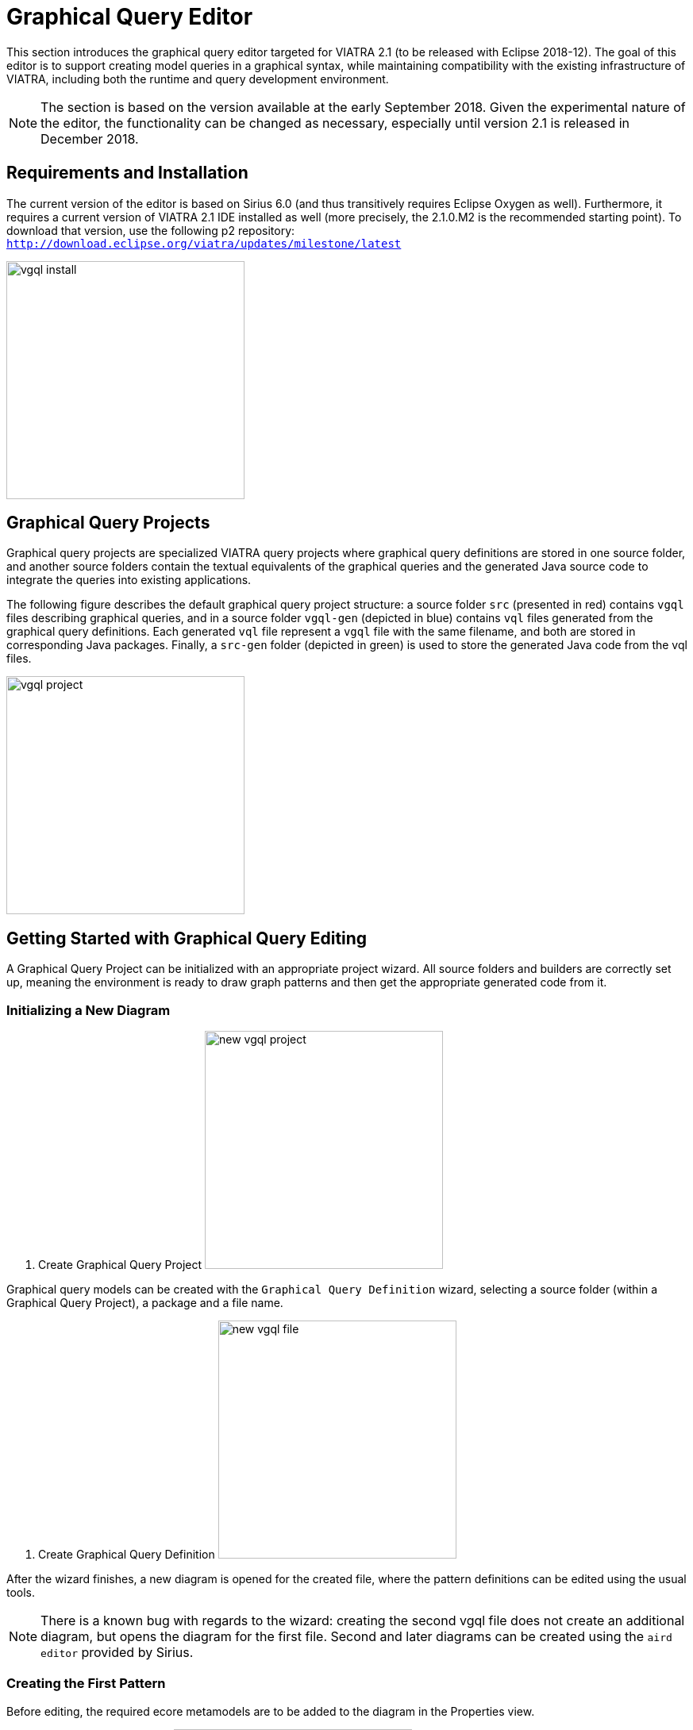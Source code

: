 ifdef::env-github,env-browser[:outfilesuffix: .adoc]
ifndef::rootdir[:rootdir: .]
ifndef::imagesdir[:imagesdir: {rootdir}/../images]
[[vgql-editor]]

= Graphical Query Editor

This section introduces the graphical query editor targeted for VIATRA 2.1 (to be released with Eclipse 2018-12). The goal of this editor is to support creating model queries in a graphical syntax, while maintaining compatibility with the existing infrastructure of VIATRA, including both the runtime and query development environment.

NOTE: The section is based on the version available at the early September 2018. Given the experimental nature of the editor, the functionality can be changed as necessary, especially until version 2.1 is released in December 2018.

== Requirements and Installation

The current version of the editor is based on Sirius 6.0 (and thus transitively requires Eclipse Oxygen as well). Furthermore, it requires a current version of VIATRA 2.1 IDE installed as well (more precisely, the 2.1.0.M2 is the recommended starting point). To download that version, use the following p2 repository: `http://download.eclipse.org/viatra/updates/milestone/latest`

image:tools/vgql_install.png[height=300]

== Graphical Query Projects

Graphical query projects are specialized VIATRA query projects where graphical query definitions are stored in one source folder, and another source folders contain the textual equivalents of the graphical queries and the generated Java source code to integrate the queries into existing applications.

The following figure describes the default graphical query project structure:  a source folder `src` (presented in red) contains `vgql` files describing graphical queries, and in a source folder `vgql-gen` (depicted in blue) contains `vql` files generated from the graphical query definitions. Each generated `vql` file represent a `vgql` file with the same filename, and both are stored in corresponding Java packages. Finally, a `src-gen` folder (depicted in green) is used to store the generated Java code from the vql files.

image:tools/vgql_project.png[height=300]

== Getting Started with Graphical Query Editing

A Graphical Query Project can be initialized with an appropriate project wizard. All source folders and builders are correctly set up, meaning the environment is ready to draw graph patterns and then get the appropriate generated code from it.

=== Initializing a New Diagram

. Create Graphical Query Project
image:tools/new_vgql_project.png[height=300]

Graphical query models can be created with the `Graphical Query Definition` wizard, selecting a source folder (within a Graphical Query Project), a package and a file name.

. Create Graphical Query Definition
image:tools/new_vgql_file.png[height=300]

After the wizard finishes, a new diagram is opened for the created file, where the pattern definitions can be edited using the usual tools.

NOTE: There is a known bug with regards to the wizard: creating the second vgql file does not create an additional diagram, but opens the diagram for the first file. Second and later diagrams can be created using the `aird editor` provided by Sirius.

=== Creating the First Pattern

Before editing, the required ecore metamodels are to be added to the diagram in the Properties view.

. Add an Ecore Metamodel
image:tools/vgql_add_metamodel.png[height=300]

WARNING: In the first prototype, in addition to adding the declaration, required plug-in dependencies are to be added manually to the project, otherwise the generated vql files will be erroneous. In the meantime, if necessary, the generated vql files have a quick fix to add this dependency to the project.

. Metamodel dependency
image:tools/dependency_quick_fix.png[height=300]

Our first pattern will be used to enumerate all members of the EClass `HostInstance`. For this, we need a pattern with a single, typed parameter.

. First pattern
image:tools/vgql_first_pattern.png[height=300]

=== Evaluating Query Results

When everything works, an error-free `vql` file is generated from the graphical patterns automatically. At this point, the patterns can be loaded to the `Query Results` view using the standard components.

. Using the Query Results View
image:tools/vgql_query_results.png[height=300]

NOTE: This integration assumes that the `vql` file is generated, so it requires the query definitions to be saved, and a short delay may be necessary after save for the view to see the latest changes. When in doubt, wait until the Eclipse build job has finished.

== Missing Feature and Known Issues

In the early prototype available in VIATRA 2.1.0 2 there are a few known issues that are planned to be addressed before the final VIATRA 2.1 is released in December 2012. These issues are maintained in link:https://bugs.eclipse.org/bugs/buglist.cgi?list_id=17930299&product=Viatra&query_format=advanced&status_whiteboard=vgql-editor&status_whiteboard_type=allwordssubstr[Bugzilla].